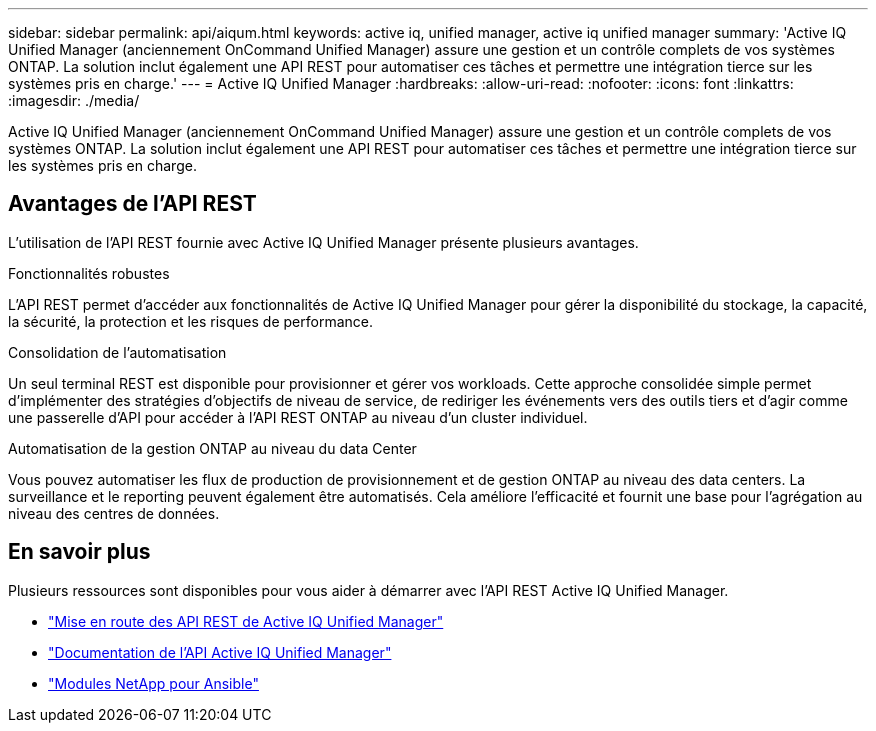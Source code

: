 ---
sidebar: sidebar 
permalink: api/aiqum.html 
keywords: active iq, unified manager, active iq unified manager 
summary: 'Active IQ Unified Manager (anciennement OnCommand Unified Manager) assure une gestion et un contrôle complets de vos systèmes ONTAP. La solution inclut également une API REST pour automatiser ces tâches et permettre une intégration tierce sur les systèmes pris en charge.' 
---
= Active IQ Unified Manager
:hardbreaks:
:allow-uri-read: 
:nofooter: 
:icons: font
:linkattrs: 
:imagesdir: ./media/


[role="lead"]
Active IQ Unified Manager (anciennement OnCommand Unified Manager) assure une gestion et un contrôle complets de vos systèmes ONTAP. La solution inclut également une API REST pour automatiser ces tâches et permettre une intégration tierce sur les systèmes pris en charge.



== Avantages de l'API REST

L'utilisation de l'API REST fournie avec Active IQ Unified Manager présente plusieurs avantages.

.Fonctionnalités robustes
L'API REST permet d'accéder aux fonctionnalités de Active IQ Unified Manager pour gérer la disponibilité du stockage, la capacité, la sécurité, la protection et les risques de performance.

.Consolidation de l'automatisation
Un seul terminal REST est disponible pour provisionner et gérer vos workloads. Cette approche consolidée simple permet d'implémenter des stratégies d'objectifs de niveau de service, de rediriger les événements vers des outils tiers et d'agir comme une passerelle d'API pour accéder à l'API REST ONTAP au niveau d'un cluster individuel.

.Automatisation de la gestion ONTAP au niveau du data Center
Vous pouvez automatiser les flux de production de provisionnement et de gestion ONTAP au niveau des data centers. La surveillance et le reporting peuvent également être automatisés. Cela améliore l'efficacité et fournit une base pour l'agrégation au niveau des centres de données.



== En savoir plus

Plusieurs ressources sont disponibles pour vous aider à démarrer avec l'API REST Active IQ Unified Manager.

* https://docs.netapp.com/us-en/active-iq-unified-manager/api-automation/concept_get_started_with_um_apis.html["Mise en route des API REST de Active IQ Unified Manager"^]
* https://library.netapp.com/ecmdocs/ECMLP2876865/html/index.html["Documentation de l'API Active IQ Unified Manager"^]
* https://github.com/NetApp/Ansible-with-Active-IQ-Unified-Manager["Modules NetApp pour Ansible"^]


